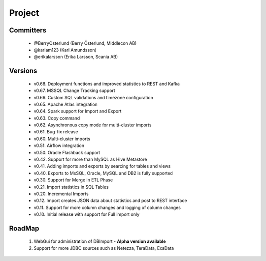 Project
=======

Committers
----------

  - @BerryOsterlund (Berry Österlund, Middlecon AB)
  - @karlam123 (Karl Amundsson)
  - @erikalarsson (Erika Larsson, Scania AB)

Versions
--------

  - v0.68. Deployment functions and improved statistics to REST and Kafka
  - v0.67. MSSQL Change Tracking support
  - v0.66. Custom SQL validations and timezone configuration 
  - v0.65. Apache Atlas integration
  - v0.64. Spark support for Import and Export
  - v0.63. Copy command
  - v0.62. Asynchronous copy mode for multi-cluster imports
  - v0.61. Bug-fix release
  - v0.60. Multi-cluster imports
  - v0.51. Airflow integration
  - v0.50. Oracle Flashback support
  - v0.42. Support for more than MySQL as Hive Metastore
  - v0.41. Adding imports and exports by searcing for tables and views
  - v0.40. Exports to MsSQL, Oracle, MySQL and DB2 is fully supported
  - v0.30. Support for Merge in ETL Phase
  - v0.21. Import statistics in SQL Tables
  - v0.20. Incremental Imports
  - v0.12. Import creates JSON data about statistics and post to REST interface
  - v0.11. Support for more column changes and logging of column changes
  - v0.10. Initial release with support for Full import only

RoadMap
-------

  1. WebGui for administration of DBImport - **Alpha version available**
  2. Support for more JDBC sources such as Netezza, TeraData, ExaData


